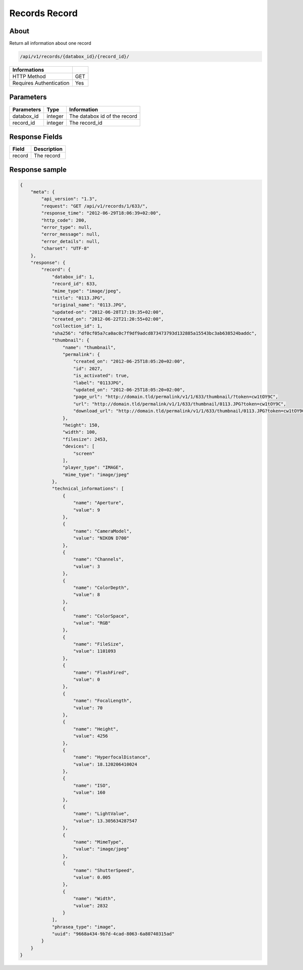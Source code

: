 Records Record
==============

About
-----

Return all information about one record

.. code-block:: bash

    /api/v1/records/{databox_id}/{record_id}/

======================== =====
 Informations
======================== =====
 HTTP Method              GET
 Requires Authentication  Yes
======================== =====

Parameters
----------

======================== ============== ==============================
 Parameters               Type           Information
======================== ============== ==============================
 databox_id               integer        The databox id of the record
 record_id                integer        The record_id
======================== ============== ==============================

Response Fields
---------------

========== ================================
 Field      Description
========== ================================
 record     The record
========== ================================

Response sample
---------------

.. code-block:: javascript

    {
        "meta": {
            "api_version": "1.3",
            "request": "GET /api/v1/records/1/633/",
            "response_time": "2012-06-29T18:06:39+02:00",
            "http_code": 200,
            "error_type": null,
            "error_message": null,
            "error_details": null,
            "charset": "UTF-8"
        },
        "response": {
            "record": {
                "databox_id": 1,
                "record_id": 633,
                "mime_type": "image/jpeg",
                "title": "0113.JPG",
                "original_name": "0113.JPG",
                "updated-on": "2012-06-28T17:19:35+02:00",
                "created_on": "2012-06-22T21:20:55+02:00",
                "collection_id": 1,
                "sha256": "df0cf05a7ca0ac0c7f9df9adcd873473793d132885a15543bc3ab638524baddc",
                "thumbnail": {
                    "name": "thumbnail",
                    "permalink": {
                        "created_on": "2012-06-25T18:05:20+02:00",
                        "id": 2027,
                        "is_activated": true,
                        "label": "0113JPG",
                        "updated_on": "2012-06-25T18:05:20+02:00",
                        "page_url": "http://domain.tld/permalink/v1/1/633/thumbnail/?token=cw1tOY9C",
                        "url": "http://domain.tld/permalink/v1/1/633/thumbnail/0113.JPG?token=cw1tOY9C",
                        "download_url": "http://domain.tld/permalink/v1/1/633/thumbnail/0113.JPG?token=cw1tOY9C&download"
                    },
                    "height": 150,
                    "width": 100,
                    "filesize": 2453,
                    "devices": [
                        "screen"
                    ],
                    "player_type": "IMAGE",
                    "mime_type": "image/jpeg"
                },
                "technical_informations": [
                    {
                        "name": "Aperture",
                        "value": 9
                    },
                    {
                        "name": "CameraModel",
                        "value": "NIKON D700"
                    },
                    {
                        "name": "Channels",
                        "value": 3
                    },
                    {
                        "name": "ColorDepth",
                        "value": 8
                    },
                    {
                        "name": "ColorSpace",
                        "value": "RGB"
                    },
                    {
                        "name": "FileSize",
                        "value": 1101093
                    },
                    {
                        "name": "FlashFired",
                        "value": 0
                    },
                    {
                        "name": "FocalLength",
                        "value": 70
                    },
                    {
                        "name": "Height",
                        "value": 4256
                    },
                    {
                        "name": "HyperfocalDistance",
                        "value": 18.120206410024
                    },
                    {
                        "name": "ISO",
                        "value": 160
                    },
                    {
                        "name": "LightValue",
                        "value": 13.305634287547
                    },
                    {
                        "name": "MimeType",
                        "value": "image/jpeg"
                    },
                    {
                        "name": "ShutterSpeed",
                        "value": 0.005
                    },
                    {
                        "name": "Width",
                        "value": 2832
                    }
                ],
                "phrasea_type": "image",
                "uuid": "9668a434-9b7d-4cad-8063-6a80740315ad"
            }
        }
    }
